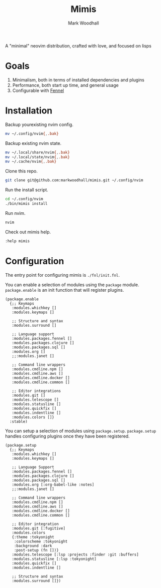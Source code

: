 #+TITLE: Mimis
#+AUTHOR: Mark Woodhall

A "minimal" neovim distribution, crafted with love, and focused on lisps

* Goals

   1. Minimalism, both in terms of installed dependencies and plugins
   2. Performance, both start up time, and general usage
   3. Configurable with [[https://fennel-lang.org/][Fennel]]
  
* Installation

  Backup yourexisting nvim config.

#+begin_src bash
mv ~/.config/nvim{,.bak}
#+end_src

  Backup existing nvim state.

#+begin_src bash
mv ~/.local/share/nvim{,.bak}
mv ~/.local/state/nvim{,.bak}
mv ~/.cache/nvim{,.bak}
#+end_src

  Clone this repo.

#+begin_src bash
git clone git@github.com:markwoodhall/mimis.git ~/.config/nvim
#+end_src

  Run the install script.

#+begin_src bash
cd ~/.config/nvim
./bin/mimis install
#+end_src

  Run nvim.

#+begin_src bash
nvim
#+end_src

  Check out mimis help.

#+begin_src bash
:help mimis
#+end_src

* Configuration

  The entry point for configuring mimis is ~./fnl/init.fnl~. 

  You can enable a selection of modules using the ~package~ module. ~package.enable~ is an init
  function that will register plugins.

#+begin_src fennel
(package.enable 
  {;; Keymaps
   :modules.whichkey []
   :modules.keymaps []

   ;; Structure and syntax
   :modules.surround []

   ;; Language support
   :modules.packages.fennel []
   :modules.packages.clojure []
   :modules.packages.sql []
   :modules.org []
   ;;:modules.janet []

   ;; Command line wrappers
   :modules.cmdline.npm []
   :modules.cmdline.aws []
   :modules.cmdline.docker []
   :modules.cmdline.common []

   ;; Editor integrations
   :modules.git []
   :modules.telescope []
   :modules.statusline []
   :modules.quickfix []
   :modules.indentline [] 
   :modules.colors []}
  :stable)
#+end_src

  You can setup a selection of modules using ~package.setup~. ~package.setup~ handles configuring 
  plugins once they have been registered.

#+begin_src fennel
(package.setup
  {;; Keymaps
   :modules.whichkey []
   :modules.keymaps []

   ;; Language Support
   :modules.packages.fennel []
   :modules.packages.clojure []
   :modules.packages.sql []
   :modules.org [:org-babel-like :notes]
   ;;:modules.janet []

   ;; Command line wrappers
   :modules.cmdline.npm [] 
   :modules.cmdline.aws [] 
   :modules.cmdline.docker [] 
   :modules.cmdline.common []

   ;; Editor integration
   :modules.git [:fugitive]
   :modules.colors 
   {:theme :tokyonight
    :colorscheme :tokyonight
    :background :dark
    :post-setup (fn [])}
   :modules.telescope [:lsp :projects :finder :git :buffers]
   :modules.statusline [:lsp :tokyonight]
   :modules.quickfix [] 
   :modules.indentline [] 

   ;; Structure and syntax
   :modules.surround []})
#+end_src
